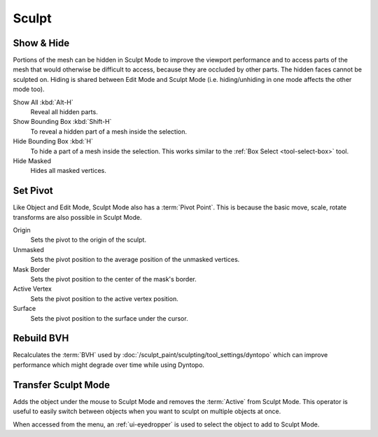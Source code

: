 
******
Sculpt
******

Show & Hide
===========

.. reference::

   :Mode:      Sculpt Mode
   :Menu:      :menuselection:`Sculpt`

Portions of the mesh can be hidden in Sculpt Mode to improve the viewport performance and
to access parts of the mesh that would otherwise be difficult to access,
because they are occluded by other parts. The hidden faces cannot be sculpted on.
Hiding is shared between Edit Mode and Sculpt Mode
(i.e. hiding/unhiding in one mode affects the other mode too).

Show All :kbd:`Alt-H`
   Reveal all hidden parts.
Show Bounding Box :kbd:`Shift-H`
   To reveal a hidden part of a mesh inside the selection.
Hide Bounding Box :kbd:`H`
   To hide a part of a mesh inside the selection.
   This works similar to the :ref:`Box Select <tool-select-box>` tool.
Hide Masked
   Hides all masked vertices.


.. _bpy.ops.sculpt.set_pivot_position:

Set Pivot
=========

.. reference::

   :Mode:      Sculpt Mode
   :Menu:      :menuselection:`Sculpt --> Set Pivot`

Like Object and Edit Mode, Sculpt Mode also has a :term:`Pivot Point`.
This is because the basic move, scale, rotate transforms are also possible in Sculpt Mode.

Origin
   Sets the pivot to the origin of the sculpt.
Unmasked
   Sets the pivot position to the average position of the unmasked vertices.
Mask Border
   Sets the pivot position to the center of the mask's border.
Active Vertex
   Sets the pivot position to the active vertex position.
Surface
   Sets the pivot position to the surface under the cursor.

.. seealso::

   :doc:`Object and Edit Mode Pivot </editors/3dview/controls/pivot_point/index>`


.. _bpy.ops.sculpt.optimize:

Rebuild BVH
===========

.. reference::

   :Mode:      Sculpt Mode
   :Menu:      :menuselection:`Sculpt --> Rebuild BVH`

Recalculates the :term:`BVH` used by :doc:`/sculpt_paint/sculpting/tool_settings/dyntopo`
which can improve performance which might degrade over time while using Dyntopo.


.. _bpy.ops.object.transfer_mode:

Transfer Sculpt Mode
====================

.. reference::

   :Mode:      Sculpt Mode
   :Menu:      :menuselection:`Sculpt --> Transfer Sculpt Mode`
   :Shortcut:  :kbd:`D`

Adds the object under the mouse to Sculpt Mode and removes the :term:`Active` from Sculpt Mode.
This operator is useful to easily switch between objects when you want to sculpt on multiple objects at once.

When accessed from the menu, an :ref:`ui-eyedropper` is used to select the object to add to Sculpt Mode.
